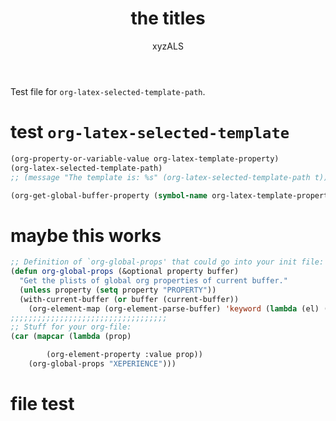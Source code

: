 #+PROPERTY: BLAHBLABHLABHassss
#+AUTHOR: xyzALS
#+TITLE: the titles
#+LATEX-TEMPLATE: Aba


Test file for =org-latex-selected-template-path=.

* test =org-latex-selected-template=
  :PROPERTIES:
  :LATEX-TEMPLATE: basic-latex-
  :END:

#+begin_src emacs-lisp
(org-property-or-variable-value org-latex-template-property)
(org-latex-selected-template-path)
;; (message "The template is: %s" (org-latex-selected-template-path t))
#+end_src

#+RESULTS:
: basic-latex-

#+begin_src emacs-lisp
(org-get-global-buffer-property (symbol-name org-latex-template-property))
#+end_src

#+RESULTS:
: Aba

* maybe this works

#+BEGIN_SRC emacs-lisp
;; Definition of `org-global-props' that could go into your init file:
(defun org-global-props (&optional property buffer)
  "Get the plists of global org properties of current buffer."
  (unless property (setq property "PROPERTY"))
  (with-current-buffer (or buffer (current-buffer))
    (org-element-map (org-element-parse-buffer) 'keyword (lambda (el) (when (string-match property (org-element-property :key el)) el)))))
;;;;;;;;;;;;;;;;;;;;;;;;;;;;;;;;;;;
;; Stuff for your org-file:
(car (mapcar (lambda (prop)

        (org-element-property :value prop))
    (org-global-props "XEPERIENCE")))
#+END_SRC

#+RESULTS:
: BLAKGASDasdf

* file test

#+begin_src emacs-lisp

#+end_src

#+RESULTS:
| org-data | nil | (section (:begin 1 :end 144 :contents-begin 1 :contents-end 143 :post-blank 1 :post-affiliated 1 :parent (org-data nil #0 (headline (:raw-value test =org-latex-selected-template= :begin 144 :end 405 :pre-blank 0 :contents-begin 181 :contents-end 404 :level 1 :priority nil :tags nil :todo-keyword nil :todo-type nil :post-blank 1 :footnote-section-p nil :archivedp nil :commentedp nil :post-affiliated 144 :LATEX-TEMPLATE my-basic-latex-template-tested-123 :title (test  (verbatim (:value org-latex-selected-template :begin 151 :end 180 :post-blank 0 :parent #3))) :parent #2) (section (:begin 181 :end 405 :contents-begin 181 :contents-end 404 :post-blank 1 :post-affiliated 181 :parent #3) (property-drawer (:begin 181 :end 259 :contents-begin 196 :contents-end 250 :post-blank 1 :post-affiliated 181 :parent #4) (node-property (:key LATEX-TEMPLATE :value my-basic-latex-template-tested-123 :begin 196 :end 250 :post-blank 0 :post-affiliated 196 :parent #5))) (src-block (:language emacs-lisp :switches nil :parameters nil :begin 259 :end 356 :number-lines nil :preserve-indent nil :retain-labels t :use-labels t :label-fmt nil :value   (org-property-or-variable-value org-latex-template-property) |

